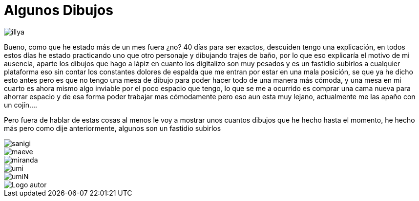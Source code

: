 = Algunos Dibujos


:hp-tags: registro

image::http://67.media.tumblr.com/c237c7506b25127e2fd4b79a61ff89b6/tumblr_ofdeq66YKD1s7ygiyo1_1280.png["illya", align="center"]

Bueno, como que he estado más de un  mes fuera ¿no? 40 días para ser exactos, descuiden tengo una explicación, en todos estos días he estado practicando uno que otro personaje y dibujando trajes de baño, por lo que eso explicaría el motivo de mi ausencia, aparte los dibujos que hago a lápiz en cuanto los digitalizo son muy pesados y es un fastidio subirlos a cualquier plataforma eso sin contar los constantes dolores de espalda que me entran por estar en una mala posición, se que ya he dicho esto antes pero es que no tengo una mesa de dibujo para poder hacer todo de una manera más cómoda, y una mesa en mi cuarto es ahora mismo algo inviable por el poco espacio que tengo, lo que se me a ocurrido es comprar una cama nueva para ahorrar espacio y de esa forma poder trabajar mas cómodamente pero eso aun esta muy lejano, actualmente me las apaño con un cojín….

Pero fuera de hablar de estas cosas al menos le voy a mostrar unos cuantos dibujos que he hecho hasta el momento, he hecho más pero como dije anteriormente, algunos son un fastidio subirlos   


image::http://67.media.tumblr.com/96658458eb4ed21c6fd7e829ad036323/tumblr_ofdetuPZ4j1s7ygiyo1_1280.png["sanigi", align="center"]

image::http://67.media.tumblr.com/1405b0d4af385e91c18a964aa6e87d94/tumblr_ofdetuPZ4j1s7ygiyo3_1280.png["maeve", align="center"]

image::http://66.media.tumblr.com/49d037c996b626ae84e5a1771bb3aad6/tumblr_ofdetuPZ4j1s7ygiyo2_1280.png["miranda", align="center"]

image::http://67.media.tumblr.com/d769de99114dd7edc34ddd1466d81c54/tumblr_ofdeywmcjY1s7ygiyo2_1280.png["umi", align="center"]

image::http://67.media.tumblr.com/efe0b9c4dacc0a24beaa39d57744639a/tumblr_ofdeywmcjY1s7ygiyo1_1280.png["umiN", align="center"]

image::https://2.bp.blogspot.com/-0-jmFiJGO1s/V3XsRCbbunI/AAAAAAAADkw/RT9bdANlWREhfBmE-6mWZpLJK7n8Yca7QCLcB/s1600/autorlogo1.png["Logo autor",align="center"]







